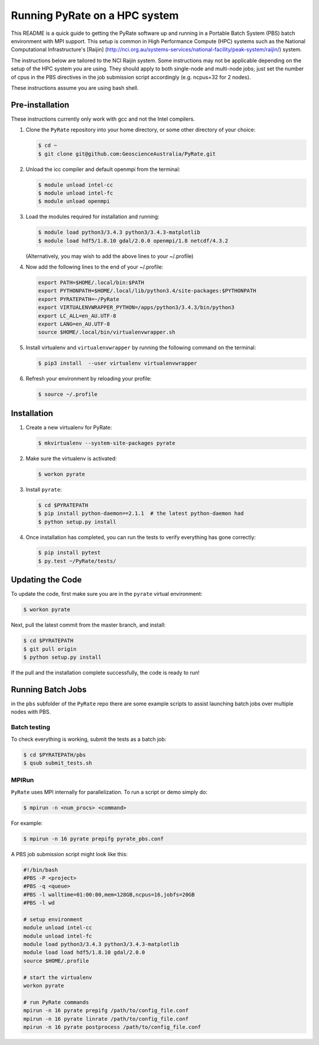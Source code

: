 Running PyRate on a HPC system
==============================

This README is a quick guide to getting the PyRate software up and
running in a Portable Batch System (PBS) batch environment with MPI
support. This setup is common in High Performance Compute (HPC) systems
such as the National Computational Infrastructure's [Raijin]
(http://nci.org.au/systems-services/national-facility/peak-system/raijin/)
system.

The instructions below are tailored to the NCI Raijin system. Some
instructions may not be applicable depending on the setup of the HPC
system you are using. They should apply to both single-node and
multi-node jobs; just set the number of cpus in the PBS directives in
the job submission script accordingly (e.g. ncpus=32 for 2 nodes).

These instructions assume you are using bash shell.

Pre-installation
----------------

These instructions currently only work with gcc and not the Intel
compilers.

1. Clone the ``PyRate`` repository into your home directory, or some
   other directory of your choice:

   .. code:: bash

       $ cd ~
       $ git clone git@github.com:GeoscienceAustralia/PyRate.git

2. Unload the icc compiler and default openmpi from the terminal:

   .. code:: bash

       $ module unload intel-cc
       $ module unload intel-fc
       $ module unload openmpi

3. Load the modules required for installation and running:

   .. code:: bash

       $ module load python3/3.4.3 python3/3.4.3-matplotlib 
       $ module load hdf5/1.8.10 gdal/2.0.0 openmpi/1.8 netcdf/4.3.2

   (Alternatively, you may wish to add the above lines to your
   ~/.profile)

4. Now add the following lines to the end of your ~/.profile:

   .. code:: bash

       export PATH=$HOME/.local/bin:$PATH
       export PYTHONPATH=$HOME/.local/lib/python3.4/site-packages:$PYTHONPATH
       export PYRATEPATH=~/PyRate
       export VIRTUALENVWRAPPER_PYTHON=/apps/python3/3.4.3/bin/python3    
       export LC_ALL=en_AU.UTF-8
       export LANG=en_AU.UTF-8
       source $HOME/.local/bin/virtualenvwrapper.sh

5. Install virtualenv and ``virtualenvwrapper`` by running the following
   command on the terminal:

   .. code:: bash

       $ pip3 install  --user virtualenv virtualenvwrapper

6. Refresh your environment by reloading your profile:

   .. code:: bash

       $ source ~/.profile

Installation
------------

1. Create a new virtualenv for PyRate:

   .. code:: bash

       $ mkvirtualenv --system-site-packages pyrate

2. Make sure the virtualenv is activated:

   .. code:: bash

       $ workon pyrate

3. Install ``pyrate``:

   .. code:: bash

       $ cd $PYRATEPATH
       $ pip install python-daemon==2.1.1  # the latest python-daemon had 
       $ python setup.py install

4. Once installation has completed, you can run the tests to verify
   everything has gone correctly:

   .. code:: bash

       $ pip install pytest
       $ py.test ~/PyRate/tests/

Updating the Code
-----------------

To update the code, first make sure you are in the ``pyrate`` virtual
environment:

.. code:: bash

    $ workon pyrate

Next, pull the latest commit from the master branch, and install:

.. code:: bash

    $ cd $PYRATEPATH
    $ git pull origin
    $ python setup.py install

If the pull and the installation complete successfully, the code is
ready to run!

Running Batch Jobs
------------------

in the ``pbs`` subfolder of the ``PyRate`` repo there are some example
scripts to assist launching batch jobs over multiple nodes with PBS.

Batch testing
~~~~~~~~~~~~~

To check everything is working, submit the tests as a batch job:

.. code:: bash

    $ cd $PYRATEPATH/pbs
    $ qsub submit_tests.sh

MPIRun
~~~~~~

``PyRate`` uses MPI internally for parallelization. To run a script or
demo simply do:

.. code:: bash

    $ mpirun -n <num_procs> <command>

For example:

.. code:: bash

    $ mpirun -n 16 pyrate prepifg pyrate_pbs.conf

A PBS job submission script might look like this:

.. code:: bash

    #!/bin/bash
    #PBS -P <project>
    #PBS -q <queue>
    #PBS -l walltime=01:00:00,mem=128GB,ncpus=16,jobfs=20GB
    #PBS -l wd

    # setup environment
    module unload intel-cc
    module unload intel-fc
    module load python3/3.4.3 python3/3.4.3-matplotlib 
    module load load hdf5/1.8.10 gdal/2.0.0
    source $HOME/.profile

    # start the virtualenv
    workon pyrate

    # run PyRate commands
    mpirun -n 16 pyrate prepifg /path/to/config_file.conf
    mpirun -n 16 pyrate linrate /path/to/config_file.conf
    mpirun -n 16 pyrate postprocess /path/to/config_file.conf
